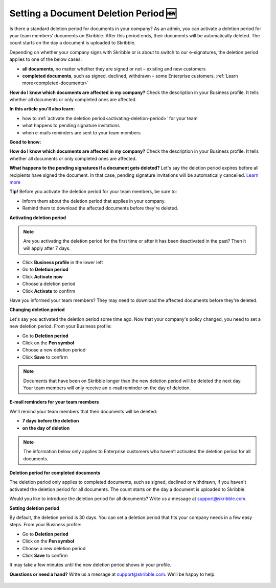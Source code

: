 .. _account-deletionperiod:

=====================================
Setting a Document Deletion Period 🆕
=====================================

Is there a standard deletion period for documents in your company? As an admin, you can activate a deletion period for your team members’ documents on Skribble. After this period ends, their documents will be automatically deleted. The count starts on the day a document is uploaded to Skribble.

Depending on whether your company signs with Skribble or is about to switch to our e-signatures, the deletion period applies to one of the below cases:

•	**all documents**, no matter whether they are signed or not – existing and new customers
•	**completed documents**, such as signed, declined, withdrawn – some Enterprise customers. :ref:`Learn more<completed-documents>`

**How do I know which documents are affected in my company?**
Check the description in your Business profile. It tells whether all documents or only completed ones are affected.

**In this article you'll also learn:**

•	how to :ref:`activate the deletion period<activating-deletion-period>` for your team
•	what happens to pending signature invitations
•	when e-mails reminders are sent to your team members

**Good to know:** 

**How do I know which documents are affected in my company?**
Check the description in your Business profile. It tells whether all documents or only completed ones are affected.

**What happens to the pending signatures if a document gets deleted?**
Let's say the deletion period expires before all recipients have signed the document. In that case, pending signature invitations will be automatically cancelled. `Learn more`_

.. _Learn more: https://help.skribble.com/de/en/invitation-cancelled


**Tip!** Before you activate the deletion period for your team members, be sure to:

•	Inform them about the deletion period that applies in your company.
•	Remind them to download the affected documents before they're deleted.

.. _activating-deletion-period:

**Activating deletion period**

.. NOTE::
   Are you activating the deletion period for the first time or after it has been deactivated in the past? Then it will apply after 7 days. 

- Click **Business profile** in the lower left
    
- Go to **Deletion period**

- Click **Activate now**

- Choose a deletion period

- Click **Activate** to confirm
    
Have you informed your team members? They may need to download the affected documents before they're deleted.

**Changing deletion period**

Let's say you activated the deletion period some time ago. Now that your company's policy changed, you need to set a new deletion period. From your Business profile:

- Go to **Deletion period**
    
- Click on the **Pen symbol**

- Choose a new deletion period

- Click **Save** to confirm

.. NOTE::
   Documents that have been on Skribble longer than the new deletion period will be deleted the next day. Your team members will only receive an e-mail reminder on the day of deletion.

**E-mail reminders for your team members**

We'll remind your team members that their documents will be deleted:

• **7 days before the deletion**
• **on the day of deletion**

.. NOTE::
   The information below only applies to Enterprise customers who haven’t activated the deletion period for all documents.

**Deletion period for completed documents**

.. _completed-documents:

The deletion period only applies to completed documents, such as signed, declined or withdrawn, if you haven't activated the deletion period for all documents. The count starts on the day a document is uploaded to Skribble.

Would you like to introduce the deletion period for all documents? Write us a message at support@skribble.com.

**Setting deletion period**

By default, the deletion period is 30 days. You can set a deletion period that fits your company needs in a few easy steps. From your Business profile:

- Go to **Deletion period** 
- Click on the **Pen symbol**
- Choose a new deletion period
- Click **Save** to confirm

It may take a few minutes until the new deletion period shows in your profile.

**Questions or need a hand?** Write us a message at `support@skribble.com`_. We'll be happy to help.
   
   .. _support@skribble.com: support@skribble.com
